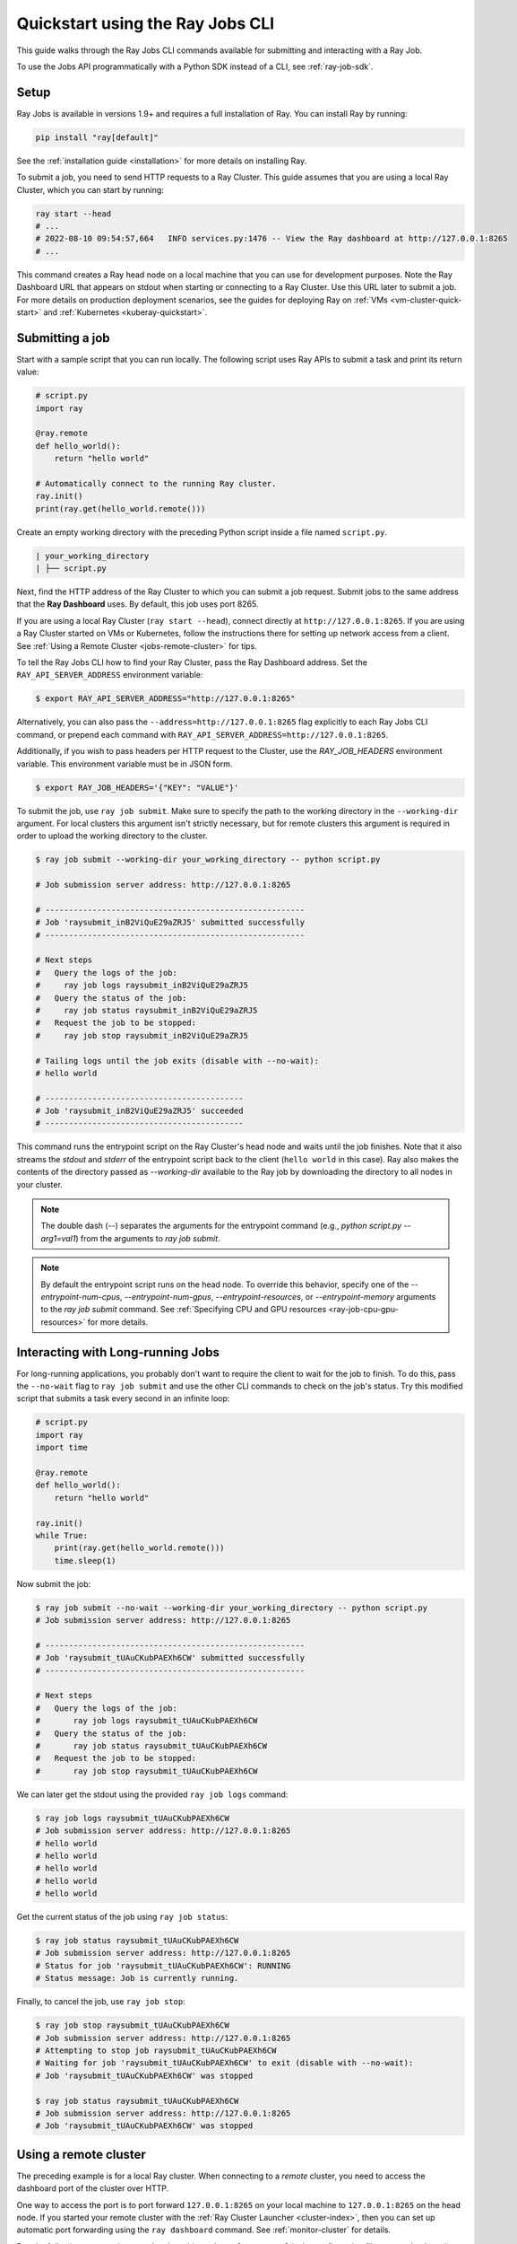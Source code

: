 .. _jobs-quickstart:

=================================
Quickstart using the Ray Jobs CLI
=================================


This guide walks through the Ray Jobs CLI commands available for submitting and interacting with a Ray Job.

To use the Jobs API programmatically with a Python SDK instead of a CLI, see :ref:`ray-job-sdk`.

Setup
-----

Ray Jobs is available in versions 1.9+ and requires a full installation of Ray. You can install Ray by running:

.. code-block:: shell

    pip install "ray[default]"

See the :ref:`installation guide <installation>` for more details on installing Ray.

To submit a job, you need to send HTTP requests to a Ray Cluster.
This guide assumes that you are using a local Ray Cluster, which you can start by running:

.. code-block:: shell

    ray start --head
    # ...
    # 2022-08-10 09:54:57,664   INFO services.py:1476 -- View the Ray dashboard at http://127.0.0.1:8265
    # ...

This command creates a Ray head node on a local machine that you can use for development purposes.
Note the Ray Dashboard URL that appears on stdout when starting or connecting to a Ray Cluster. Use this URL later to submit a job.
For more details on production deployment scenarios, see the guides for deploying Ray on :ref:`VMs <vm-cluster-quick-start>` and :ref:`Kubernetes <kuberay-quickstart>`.


Submitting a job
----------------

Start with a sample script that you can run locally. The following script uses Ray APIs to submit a task and print its return value:

.. code-block:: python

    # script.py
    import ray

    @ray.remote
    def hello_world():
        return "hello world"

    # Automatically connect to the running Ray cluster.
    ray.init()
    print(ray.get(hello_world.remote()))

Create an empty working directory with the preceding Python script inside a file named ``script.py``.

.. code-block:: bash

  | your_working_directory
  | ├── script.py

Next, find the HTTP address of the Ray Cluster to which you can submit a job request.
Submit jobs to the same address that the **Ray Dashboard** uses.
By default, this job uses port 8265.

If you are using a local Ray Cluster (``ray start --head``), connect directly at ``http://127.0.0.1:8265``.
If you are using a Ray Cluster started on VMs or Kubernetes, follow the instructions there for setting up network access from a client. See :ref:`Using a Remote Cluster <jobs-remote-cluster>` for tips.


To tell the Ray Jobs CLI how to find your Ray Cluster, pass the Ray Dashboard address. Set the ``RAY_API_SERVER_ADDRESS`` environment variable:

.. code-block:: bash

    $ export RAY_API_SERVER_ADDRESS="http://127.0.0.1:8265"

Alternatively, you can also pass the ``--address=http://127.0.0.1:8265`` flag explicitly to each Ray Jobs CLI command, or prepend each command with ``RAY_API_SERVER_ADDRESS=http://127.0.0.1:8265``.

Additionally, if you wish to pass headers per HTTP request to the Cluster, use the `RAY_JOB_HEADERS` environment variable. This environment variable must be in JSON form.

.. code-block:: bash

    $ export RAY_JOB_HEADERS='{"KEY": "VALUE"}'

To submit the job, use ``ray job submit``.
Make sure to specify the path to the working directory in the ``--working-dir`` argument.
For local clusters this argument isn't strictly necessary, but for remote clusters this argument is required in order to upload the working directory to the cluster.

.. code-block:: bash

    $ ray job submit --working-dir your_working_directory -- python script.py

    # Job submission server address: http://127.0.0.1:8265

    # -------------------------------------------------------
    # Job 'raysubmit_inB2ViQuE29aZRJ5' submitted successfully
    # -------------------------------------------------------

    # Next steps
    #   Query the logs of the job:
    #     ray job logs raysubmit_inB2ViQuE29aZRJ5
    #   Query the status of the job:
    #     ray job status raysubmit_inB2ViQuE29aZRJ5
    #   Request the job to be stopped:
    #     ray job stop raysubmit_inB2ViQuE29aZRJ5

    # Tailing logs until the job exits (disable with --no-wait):
    # hello world

    # ------------------------------------------
    # Job 'raysubmit_inB2ViQuE29aZRJ5' succeeded
    # ------------------------------------------

This command runs the entrypoint script on the Ray Cluster's head node and waits until the job finishes. Note that it also streams the `stdout` and `stderr` of the entrypoint script back to the client (``hello world`` in this case). Ray also makes the contents of the directory passed as `--working-dir` available to the Ray job by downloading the directory to all nodes in your cluster.

.. note::

    The double dash (`--`) separates the arguments for the entrypoint command (e.g., `python script.py --arg1=val1`) from the arguments to `ray job submit`.

.. note::

    By default the entrypoint script runs on the head node. To override this behavior, specify one of the
    `--entrypoint-num-cpus`, `--entrypoint-num-gpus`, `--entrypoint-resources`, or
    `--entrypoint-memory` arguments to the `ray job submit` command.
    See :ref:`Specifying CPU and GPU resources <ray-job-cpu-gpu-resources>` for more details.

Interacting with Long-running Jobs
----------------------------------

For long-running applications, you probably don't want to require the client to wait for the job to finish.
To do this, pass the ``--no-wait`` flag to ``ray job submit`` and use the other CLI commands to check on the job's status.
Try this modified script that submits a task every second in an infinite loop:

.. code-block:: python

    # script.py
    import ray
    import time

    @ray.remote
    def hello_world():
        return "hello world"

    ray.init()
    while True:
        print(ray.get(hello_world.remote()))
        time.sleep(1)

Now submit the job:

.. code-block:: shell

	$ ray job submit --no-wait --working-dir your_working_directory -- python script.py
	# Job submission server address: http://127.0.0.1:8265

	# -------------------------------------------------------
	# Job 'raysubmit_tUAuCKubPAEXh6CW' submitted successfully
	# -------------------------------------------------------

	# Next steps
	#   Query the logs of the job:
	# 	ray job logs raysubmit_tUAuCKubPAEXh6CW
	#   Query the status of the job:
	# 	ray job status raysubmit_tUAuCKubPAEXh6CW
	#   Request the job to be stopped:
	# 	ray job stop raysubmit_tUAuCKubPAEXh6CW

We can later get the stdout using the provided ``ray job logs`` command:

.. code-block:: shell

    $ ray job logs raysubmit_tUAuCKubPAEXh6CW
    # Job submission server address: http://127.0.0.1:8265
    # hello world
    # hello world
    # hello world
    # hello world
    # hello world

Get the current status of the job using ``ray job status``:

.. code-block:: shell

    $ ray job status raysubmit_tUAuCKubPAEXh6CW
    # Job submission server address: http://127.0.0.1:8265
    # Status for job 'raysubmit_tUAuCKubPAEXh6CW': RUNNING
    # Status message: Job is currently running.

Finally, to cancel the job, use ``ray job stop``:

.. code-block:: shell

    $ ray job stop raysubmit_tUAuCKubPAEXh6CW
    # Job submission server address: http://127.0.0.1:8265
    # Attempting to stop job raysubmit_tUAuCKubPAEXh6CW
    # Waiting for job 'raysubmit_tUAuCKubPAEXh6CW' to exit (disable with --no-wait):
    # Job 'raysubmit_tUAuCKubPAEXh6CW' was stopped

    $ ray job status raysubmit_tUAuCKubPAEXh6CW
    # Job submission server address: http://127.0.0.1:8265
    # Job 'raysubmit_tUAuCKubPAEXh6CW' was stopped


.. _jobs-remote-cluster:

Using a remote cluster
----------------------

The preceding example is for a local Ray cluster. When connecting to a `remote` cluster, you need to access the dashboard port of the cluster over HTTP.

One way to access the port is to port forward ``127.0.0.1:8265`` on your local machine to ``127.0.0.1:8265`` on the head node. If you started your remote cluster with the :ref:`Ray Cluster Launcher <cluster-index>`, then you can set up automatic port forwarding using the ``ray dashboard`` command. See :ref:`monitor-cluster` for details.

Run the following command on your local machine, where ``cluster.yaml`` is the configuration file you used to launch your cluster:

.. code-block:: bash

    ray dashboard cluster.yaml

Once this command is running, verify that you can view the Ray Dashboard in your local browser at ``http://127.0.0.1:8265``.
Also, verify that you set the environment variable ``RAY_API_SERVER_ADDRESS`` to ``"http://127.0.0.1:8265"``. After this setup, you can use the Jobs CLI on the local machine as in the preceding example to interact with the remote Ray cluster.

Using the CLI on Kubernetes
^^^^^^^^^^^^^^^^^^^^^^^^^^^

The preceding instructions still apply, but you can achieve the dashboard port forwarding using ``kubectl port-forward``:
https://kubernetes.io/docs/tasks/access-application-cluster/port-forward-access-application-cluster/

Alternatively, you can set up Ingress to the dashboard port of the cluster over HTTP: https://kubernetes.io/docs/concepts/services-networking/ingress/


Dependency management
---------------------

To run a distributed application, ensure that all workers run in the same environment.
This configuration can be challenging if multiple applications in the same Ray Cluster have different and conflicting dependencies.

To avoid dependency conflicts, Ray provides a mechanism called :ref:`runtime environments <runtime-environments>`. Runtime environments allow an application to override the default environment on the Ray Cluster and run in an isolated environment, similar to virtual environments in single-node Python. Dependencies can include both files and Python packages.

The Ray Jobs API provides an option to specify the runtime environment when submitting a job. On the Ray Cluster, Ray installs the runtime environment across the workers and ensures that tasks in that job run in the same environment. To demonstrate this feature, this Python script prints the current version of the ``requests`` module in a Ray task.

.. code-block:: python

    import ray
    import requests

    @ray.remote
    def get_requests_version():
        return requests.__version__

    # Note: No need to specify the runtime_env in ray.init() in the driver script.
    ray.init()
    print("requests version:", ray.get(get_requests_version.remote()))

Submit this job using the default environment. This environment is the environment you started the Ray Cluster in.

.. code-block:: bash

    $ ray job submit -- python script.py
    # Job submission server address: http://127.0.0.1:8265
    #
    # -------------------------------------------------------
    # Job 'raysubmit_seQk3L4nYWcUBwXD' submitted successfully
    # -------------------------------------------------------
    #
    # Next steps
    #   Query the logs of the job:
    #     ray job logs raysubmit_seQk3L4nYWcUBwXD
    #   Query the status of the job:
    #     ray job status raysubmit_seQk3L4nYWcUBwXD
    #   Request the job to be stopped:
    #     ray job stop raysubmit_seQk3L4nYWcUBwXD
    #
    # Tailing logs until the job exits (disable with --no-wait):
    # requests version: 2.28.1
    #
    # ------------------------------------------
    # Job 'raysubmit_seQk3L4nYWcUBwXD' succeeded
    # ------------------------------------------

Now submit the job with a runtime environment that pins the version of the ``requests`` module:

.. code-block:: bash

    $ ray job submit --runtime-env-json='{"pip": ["requests==2.26.0"]}' -- python script.py
    # Job submission server address: http://127.0.0.1:8265

    # -------------------------------------------------------
    # Job 'raysubmit_vGGV4MiP9rYkYUnb' submitted successfully
    # -------------------------------------------------------

    # Next steps
    #   Query the logs of the job:
    #     ray job logs raysubmit_vGGV4MiP9rYkYUnb
    #   Query the status of the job:
    #     ray job status raysubmit_vGGV4MiP9rYkYUnb
    #   Request the job to be stopped:
    #     ray job stop raysubmit_vGGV4MiP9rYkYUnb

    # Tailing logs until the job exits (disable with --no-wait):
    # requests version: 2.26.0

    # ------------------------------------------
    # Job 'raysubmit_vGGV4MiP9rYkYUnb' succeeded
    # ------------------------------------------

.. note::

    If both the Driver and Job specify a runtime environment, Ray tries to merge them and raises an exception if they conflict.
    See :ref:`runtime environments <runtime-environments-job-conflict>` for more details.

- See :ref:`Ray Jobs CLI <ray-job-submission-cli-ref>` for a full API reference of the CLI.
- See :ref:`Ray Jobs SDK <ray-job-submission-sdk-ref>` for a full API reference of the SDK.
- For more information, see :ref:`Programmatic job submission <ray-job-sdk>` and :ref:`Job submission using REST <ray-job-rest-api>`.
